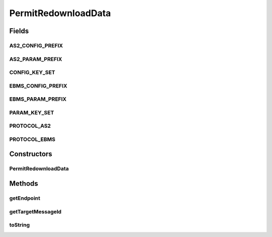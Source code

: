 .. java:import:: java.security InvalidParameterException

PermitRedownloadData
====================

.. java:package:: hk.hku.cecid.corvus.ws.data
   :noindex:

.. java:type:: public class PermitRedownloadData extends KVPairData

Fields
------
AS2_CONFIG_PREFIX
^^^^^^^^^^^^^^^^^

.. java:field:: public static final String AS2_CONFIG_PREFIX
   :outertype: PermitRedownloadData

AS2_PARAM_PREFIX
^^^^^^^^^^^^^^^^

.. java:field:: public static final String AS2_PARAM_PREFIX
   :outertype: PermitRedownloadData

CONFIG_KEY_SET
^^^^^^^^^^^^^^

.. java:field:: public static final String[] CONFIG_KEY_SET
   :outertype: PermitRedownloadData

EBMS_CONFIG_PREFIX
^^^^^^^^^^^^^^^^^^

.. java:field:: public static final String EBMS_CONFIG_PREFIX
   :outertype: PermitRedownloadData

EBMS_PARAM_PREFIX
^^^^^^^^^^^^^^^^^

.. java:field:: public static final String EBMS_PARAM_PREFIX
   :outertype: PermitRedownloadData

PARAM_KEY_SET
^^^^^^^^^^^^^

.. java:field:: public static final String[] PARAM_KEY_SET
   :outertype: PermitRedownloadData

PROTOCOL_AS2
^^^^^^^^^^^^

.. java:field:: public static final String PROTOCOL_AS2
   :outertype: PermitRedownloadData

PROTOCOL_EBMS
^^^^^^^^^^^^^

.. java:field:: public static final String PROTOCOL_EBMS
   :outertype: PermitRedownloadData

Constructors
------------
PermitRedownloadData
^^^^^^^^^^^^^^^^^^^^

.. java:constructor:: public PermitRedownloadData(String protocol)
   :outertype: PermitRedownloadData

Methods
-------
getEndpoint
^^^^^^^^^^^

.. java:method:: public String getEndpoint()
   :outertype: PermitRedownloadData

getTargetMessageId
^^^^^^^^^^^^^^^^^^

.. java:method:: public String getTargetMessageId()
   :outertype: PermitRedownloadData

toString
^^^^^^^^

.. java:method:: public String toString()
   :outertype: PermitRedownloadData

